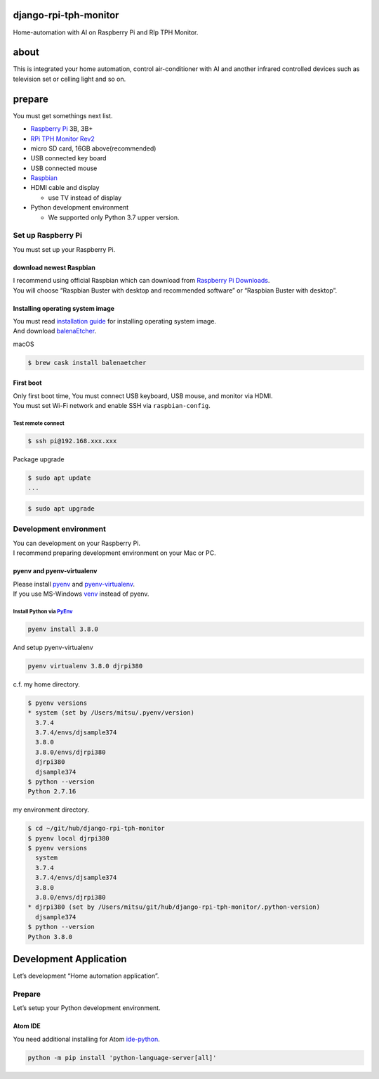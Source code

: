 django-rpi-tph-monitor
======================

Home-automation with AI on Raspberry Pi and RIp TPH Monitor.

about
=====

This is integrated your home automation, control air-conditioner with AI
and another infrared controlled devices such as television set or
celling light and so on.

prepare
=======

You must get somethings next list.

-  `Raspberry Pi <https://www.raspberrypi.org>`__ 3B, 3B+
-  `RPi TPH Monitor
   Rev2 <https://www.indoorcorgielec.com/products/rpi-tph-monitor-rev2/>`__
-  micro SD card, 16GB above(recommended)
-  USB connected key board
-  USB connected mouse
-  `Raspbian <https://www.raspbian.org>`__
-  HDMI cable and display

   -  use TV instead of display

-  Python development environment

   -  We supported only Python 3.7 upper version.

Set up Raspberry Pi
-------------------

You must set up your Raspberry Pi.

download newest Raspbian
~~~~~~~~~~~~~~~~~~~~~~~~

| I recommend using official Raspbian which can download from `Raspberry
  Pi Downloads <https://www.raspberrypi.org/downloads/>`__.
| You will choose “Raspbian Buster with desktop and recommended
  software” or “Raspbian Buster with desktop”.

Installing operating system image
~~~~~~~~~~~~~~~~~~~~~~~~~~~~~~~~~

| You must read `installation
  guide <https://www.raspberrypi.org/documentation/installation/installing-images/README.md>`__
  for installing operating system image.
| And download `balenaEtcher <https://www.balena.io/etcher/>`__.

macOS

.. code:: shell

   $ brew cask install balenaetcher

First boot
~~~~~~~~~~

| Only first boot time, You must connect USB keyboard, USB mouse, and
  monitor via HDMI.
| You must set Wi-Fi network and enable SSH via ``raspbian-config``.

Test remote connect
^^^^^^^^^^^^^^^^^^^

.. code:: shell

   $ ssh pi@192.168.xxx.xxx

Package upgrade

.. code:: shell

   $ sudo apt update
   ...

.. code:: shell

   $ sudo apt upgrade

Development environment
-----------------------

| You can development on your Raspberry Pi.
| I recommend preparing development environment on your Mac or PC.

pyenv and pyenv-virtualenv
~~~~~~~~~~~~~~~~~~~~~~~~~~

| Please install `pyenv <https://github.com/pyenv/pyenv>`__ and
  `pyenv-virtualenv <https://github.com/pyenv/pyenv-virtualenv>`__.
| If you use MS-Windows
  `venv <https://docs.python.org/3.7/library/venv.html>`__ instead of
  pyenv.

.. _install-python-via-pyenvpyenv:

Install Python via `PyEnv <https://github.com/pyenv/pyenv>`__
^^^^^^^^^^^^^^^^^^^^^^^^^^^^^^^^^^^^^^^^^^^^^^^^^^^^^^^^^^^^^

.. code:: shell

   pyenv install 3.8.0

And setup pyenv-virtualenv

.. code:: shell

   pyenv virtualenv 3.8.0 djrpi380

c.f. my home directory.

.. code:: shell

   $ pyenv versions
   * system (set by /Users/mitsu/.pyenv/version)
     3.7.4
     3.7.4/envs/djsample374
     3.8.0
     3.8.0/envs/djrpi380
     djrpi380
     djsample374
   $ python --version
   Python 2.7.16

my environment directory.

.. code:: shell

   $ cd ~/git/hub/django-rpi-tph-monitor
   $ pyenv local djrpi380
   $ pyenv versions
     system
     3.7.4
     3.7.4/envs/djsample374
     3.8.0
     3.8.0/envs/djrpi380
   * djrpi380 (set by /Users/mitsu/git/hub/django-rpi-tph-monitor/.python-version)
     djsample374
   $ python --version
   Python 3.8.0

Development Application
=======================

Let’s development “Home automation application”.

.. _prepare-1:

Prepare
-------

Let’s setup your Python development environment.

Atom IDE
~~~~~~~~

You need additional installing for Atom
`ide-python <https://github.com/lgeiger/ide-python>`__.

.. code:: shell

   python -m pip install 'python-language-server[all]'
